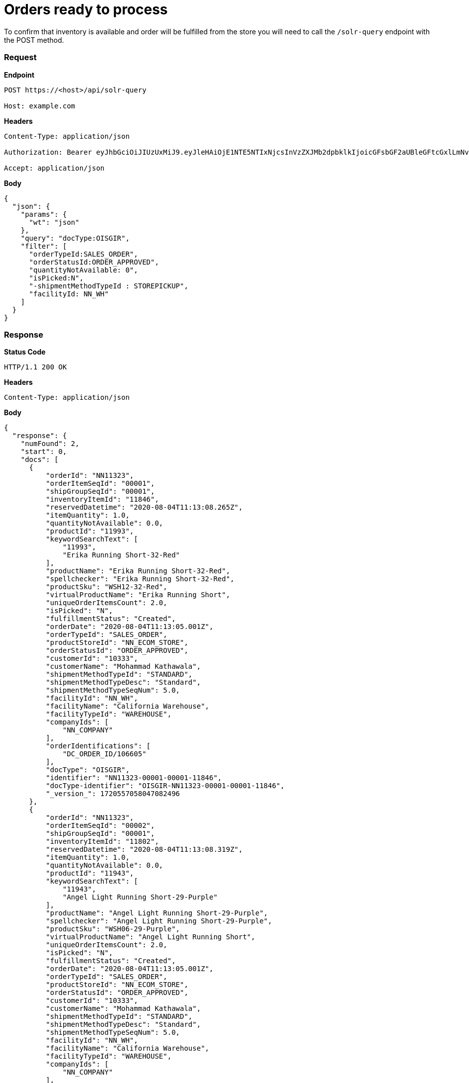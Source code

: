 = Orders ready to process

To confirm that inventory is available and order will be fulfilled from the store you will need to call the `/solr-query` endpoint with the POST method.

=== *Request*
*Endpoint*
----
POST https://<host>/api/solr-query

Host: example.com
----
*Headers*
----
Content-Type:​ application/json

Authorization: Bearer eyJhbGciOiJIUzUxMiJ9.eyJleHAiOjE1NTE5NTIxNjcsInVzZXJMb2dpbklkIjoicGFsbGF2aUBleGFtcGxlLmNvbSJ9.VREDB8Mul9q4sdeNQAvhikVdpDJKKoMBfiBbeQTQOn5e5eOj6XdXnHNAguMpgXk8KXhj_scLDdlfe0HCKPp7HQ

Accept: application/json
----
*Body*
[source, json]
----------------------------------------------------------------
{
  "json": {
    "params": {
      "wt": "json"
    },
    "query": "docType:OISGIR",
    "filter": [
      "orderTypeId:SALES_ORDER",
      "orderStatusId:ORDER_APPROVED",
      "quantityNotAvailable: 0",
      "isPicked:N",
      "-shipmentMethodTypeId : STOREPICKUP",
      "facilityId: NN_WH"
    ]
  }
}
----------------------------------------------------------------
=== *Response*

*Status Code*
----
HTTP/1.1​ ​200​ ​OK
----

*Headers*
----
Content-Type: application/json
----
*Body*
[source, json]
----------------------------------------------------------------
{
  "response": {
    "numFound": 2,
    "start": 0,
    "docs": [
      {
          "orderId": "NN11323",
          "orderItemSeqId": "00001",
          "shipGroupSeqId": "00001",
          "inventoryItemId": "11846",
          "reservedDatetime": "2020-08-04T11:13:08.265Z",
          "itemQuantity": 1.0,
          "quantityNotAvailable": 0.0,
          "productId": "11993",
          "keywordSearchText": [
              "11993",
              "Erika Running Short-32-Red"
          ],
          "productName": "Erika Running Short-32-Red",
          "spellchecker": "Erika Running Short-32-Red",
          "productSku": "WSH12-32-Red",
          "virtualProductName": "Erika Running Short",
          "uniqueOrderItemsCount": 2.0,
          "isPicked": "N",
          "fulfillmentStatus": "Created",
          "orderDate": "2020-08-04T11:13:05.001Z",
          "orderTypeId": "SALES_ORDER",
          "productStoreId": "NN_ECOM_STORE",
          "orderStatusId": "ORDER_APPROVED",
          "customerId": "10333",
          "customerName": "Mohammad Kathawala",
          "shipmentMethodTypeId": "STANDARD",
          "shipmentMethodTypeDesc": "Standard",
          "shipmentMethodTypeSeqNum": 5.0,
          "facilityId": "NN_WH",
          "facilityName": "California Warehouse",
          "facilityTypeId": "WAREHOUSE",
          "companyIds": [
              "NN_COMPANY"
          ],
          "orderIdentifications": [
              "DC_ORDER_ID/106605"
          ],
          "docType": "OISGIR",
          "identifier": "NN11323-00001-00001-11846",
          "docType-identifier": "OISGIR-NN11323-00001-00001-11846",
          "_version_": 1720557058047082496
      },
      {
          "orderId": "NN11323",
          "orderItemSeqId": "00002",
          "shipGroupSeqId": "00001",
          "inventoryItemId": "11802",
          "reservedDatetime": "2020-08-04T11:13:08.319Z",
          "itemQuantity": 1.0,
          "quantityNotAvailable": 0.0,
          "productId": "11943",
          "keywordSearchText": [
              "11943",
              "Angel Light Running Short-29-Purple"
          ],
          "productName": "Angel Light Running Short-29-Purple",
          "spellchecker": "Angel Light Running Short-29-Purple",
          "productSku": "WSH06-29-Purple",
          "virtualProductName": "Angel Light Running Short",
          "uniqueOrderItemsCount": 2.0,
          "isPicked": "N",
          "fulfillmentStatus": "Created",
          "orderDate": "2020-08-04T11:13:05.001Z",
          "orderTypeId": "SALES_ORDER",
          "productStoreId": "NN_ECOM_STORE",
          "orderStatusId": "ORDER_APPROVED",
          "customerId": "10333",
          "customerName": "Mohammad Kathawala",
          "shipmentMethodTypeId": "STANDARD",
          "shipmentMethodTypeDesc": "Standard",
          "shipmentMethodTypeSeqNum": 5.0,
          "facilityId": "NN_WH",
          "facilityName": "California Warehouse",
          "facilityTypeId": "WAREHOUSE",
          "companyIds": [
              "NN_COMPANY"
          ],
          "orderIdentifications": [
              "DC_ORDER_ID/106605"
          ],
          "docType": "OISGIR",
          "identifier": "NN11323-00002-00001-11802",
          "docType-identifier": "OISGIR-NN11323-00002-00001-11802",
          "_version_": 1720557058051276800
      },
    ]
}
----------------------------------------------------------------
